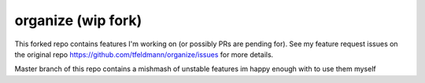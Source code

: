 organize (wip fork)
========

This forked repo contains features I'm working on (or possibly PRs are pending for). See my feature request issues on the original repo https://github.com/tfeldmann/organize/issues for more details. 

Master branch of this repo contains a mishmash of unstable features im happy enough with to use them myself
